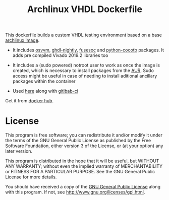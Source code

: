 #+TITLE: Archlinux VHDL Dockerfile

This dockerfile builds a custom VHDL testing environment based on a base
[[https://hub.docker.com/_/archlinux/][archlinux image]].

 - It includes [[https://osvvm.org/][osvvm]], [[https://gitlab.com/aur-packages/ghdl-nightly][ghdl-nightly]], [[https://github.com/olofk/fusesoc][fusesoc]] and [[https://aur.archlinux.org/packages/python-cocotb/][python-cocotb]] packages. It adds pre compiled Vivado
   2019.2 libraries too

 - It includes a (sudo powered) notroot user to work as once the image is created, which is
   necessary to install packages from the [[https://aur.archlinux.org/][AUR]]. Sudo access might be useful in case of needing to
   install aditional ancillary packages within the container

 - Used [[https://gitlab.com/ip-vhdl][here]] along with [[https://docs.gitlab.com/ee/ci/][gitlbab-ci]]

Get it from [[https://hub.docker.com/r/csantosb/arch-vhdl][docker hub]].

* License

This program is free software; you can redistribute it and/or modify it under the terms of the GNU
General Public License as published by the Free Software Foundation, either version 3 of the
License, or (at your option) any later version.

This program is distributed in the hope that it will be useful, but WITHOUT ANY WARRANTY; without
  even the implied warranty of MERCHANTABILITY or FITNESS FOR A PARTICULAR PURPOSE. See the GNU
  General Public License for more details.

You should have received a copy of the [[http://www.gnu.org/licenses/gpl.txt][GNU General Public License]] along with this program. If not,
see http://www.gnu.org/licenses/gpl.html.
